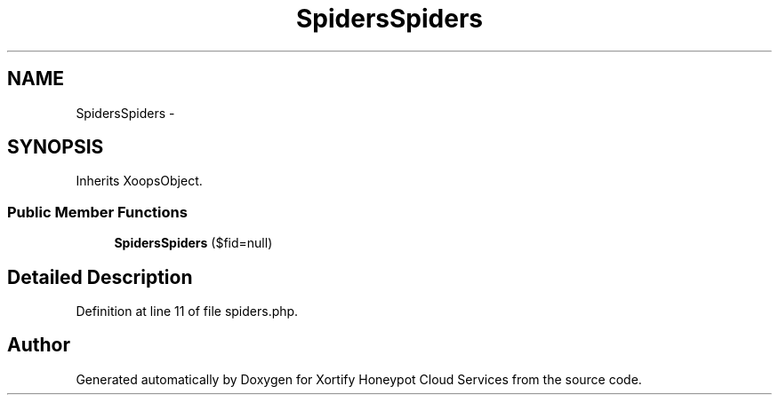 .TH "SpidersSpiders" 3 "Tue Jul 23 2013" "Version 4.11" "Xortify Honeypot Cloud Services" \" -*- nroff -*-
.ad l
.nh
.SH NAME
SpidersSpiders \- 
.SH SYNOPSIS
.br
.PP
.PP
Inherits XoopsObject\&.
.SS "Public Member Functions"

.in +1c
.ti -1c
.RI "\fBSpidersSpiders\fP ($fid=null)"
.br
.in -1c
.SH "Detailed Description"
.PP 
Definition at line 11 of file spiders\&.php\&.

.SH "Author"
.PP 
Generated automatically by Doxygen for Xortify Honeypot Cloud Services from the source code\&.
